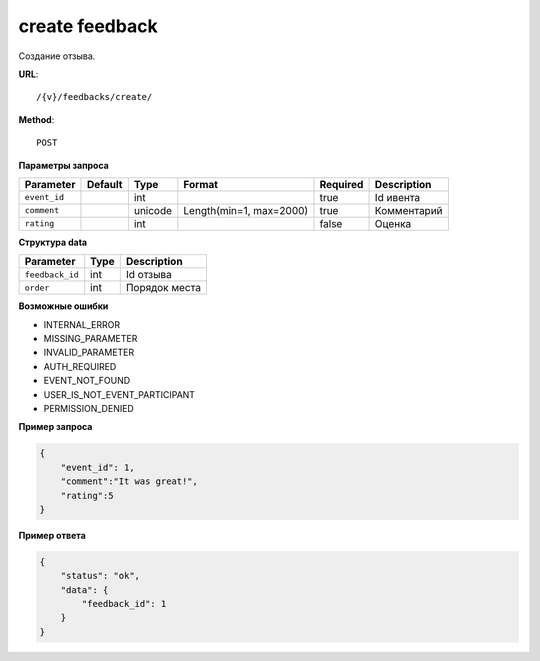 create feedback
===============

Создание отзыва.

**URL**::

    /{v}/feedbacks/create/

**Method**::

    POST

**Параметры запроса**

===============  ========  =========   =======================  ========  ================================
Parameter        Default   Type        Format                   Required  Description
===============  ========  =========   =======================  ========  ================================
``event_id``               int                                  true      Id ивента
``comment``                unicode     Length(min=1, max=2000)  true      Комментарий
``rating``                 int                                  false     Оценка
===============  ========  =========   =======================  ========  ================================

**Структура data**

===============  ====  =============
Parameter        Type  Description
===============  ====  =============
``feedback_id``  int   Id отзыва
``order``        int   Порядок места
===============  ====  =============

**Возможные ошибки**

* INTERNAL_ERROR
* MISSING_PARAMETER
* INVALID_PARAMETER
* AUTH_REQUIRED
* EVENT_NOT_FOUND
* USER_IS_NOT_EVENT_PARTICIPANT
* PERMISSION_DENIED

**Пример запроса**

.. code-block:: javascript

    {
        "event_id": 1,
        "comment":"It was great!",
        "rating":5
    }

**Пример ответа**

.. code-block:: javascript

    {
        "status": "ok",
        "data": {
            "feedback_id": 1
        }
    }